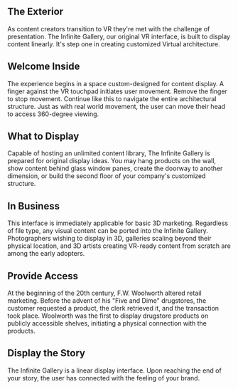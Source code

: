 
**  The Exterior 

As content creators transition to VR they're met with the challenge of presentation. The Infinite Gallery, our original VR interface, is built to display content linearly. It's step one in creating customized Virtual architecture.

** Welcome Inside

The experience begins in a space custom-designed for content display. A finger against the VR touchpad initiates user movement. Remove the finger to stop movement. Continue like this to navigate the entire architectural structure. Just as with real world movement, the user can move their head to access 360-degree viewing. 

** What to Display

Capable of hosting an unlimited content library, The Infinite Gallery is prepared for original display ideas. You may hang products on the wall, show content behind glass window panes, create the doorway to another dimension, or build the second floor of your company's customized structure. 

** In Business

This interface is immediately applicable for basic 3D marketing. Regardless of file type, any visual content can be ported into the Infinite Gallery. Photographers wishing to display in 3D, galleries scaling beyond their physical location, and 3D artists creating VR-ready content from scratch are among the early adopters. 

** Provide Access

At the beginning of the 20th century, F.W. Woolworth altered retail marketing. Before the advent of his "Five and Dime" drugstores, the customer requested a product, the clerk retrieved it, and the transaction took place. Woolworth was the first to display drugstore products on publicly accessible shelves, initiating a physical connection with the products. 

** Display the Story

The Infinite Gallery is a linear display interface. Upon reaching the end of your story, the user has connected with the feeling of your brand.
